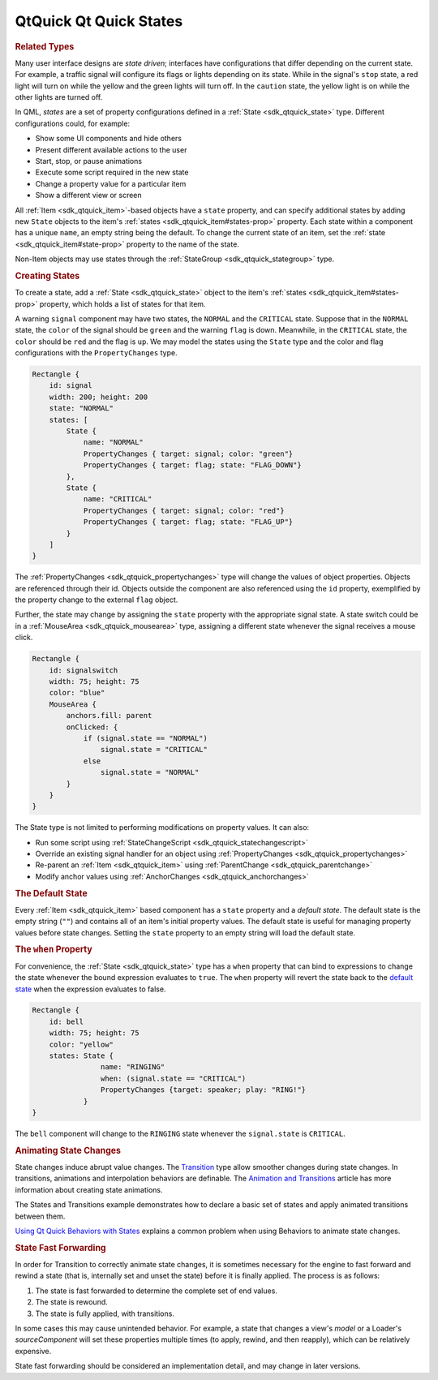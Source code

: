 .. _sdk_qtquick_qt_quick_states:
QtQuick Qt Quick States
=======================



.. rubric:: Related Types
   :name: related-types

Many user interface designs are *state driven*; interfaces have
configurations that differ depending on the current state. For example,
a traffic signal will configure its flags or lights depending on its
state. While in the signal's ``stop`` state, a red light will turn on
while the yellow and the green lights will turn off. In the ``caution``
state, the yellow light is on while the other lights are turned off.

In QML, *states* are a set of property configurations defined in a
:ref:`State <sdk_qtquick_state>` type. Different configurations could, for
example:

-  Show some UI components and hide others
-  Present different available actions to the user
-  Start, stop, or pause animations
-  Execute some script required in the new state
-  Change a property value for a particular item
-  Show a different view or screen

All :ref:`Item <sdk_qtquick_item>`-based objects have a ``state`` property,
and can specify additional states by adding new ``State`` objects to the
item's :ref:`states <sdk_qtquick_item#states-prop>` property. Each state
within a component has a unique ``name``, an empty string being the
default. To change the current state of an item, set the
:ref:`state <sdk_qtquick_item#state-prop>` property to the name of the
state.

Non-Item objects may use states through the
:ref:`StateGroup <sdk_qtquick_stategroup>` type.

.. rubric:: Creating States
   :name: creating-states

To create a state, add a :ref:`State <sdk_qtquick_state>` object to the
item's :ref:`states <sdk_qtquick_item#states-prop>` property, which holds a
list of states for that item.

A warning ``signal`` component may have two states, the ``NORMAL`` and
the ``CRITICAL`` state. Suppose that in the ``NORMAL`` state, the
``color`` of the signal should be ``green`` and the warning ``flag`` is
down. Meanwhile, in the ``CRITICAL`` state, the ``color`` should be
``red`` and the flag is ``up``. We may model the states using the
``State`` type and the color and flag configurations with the
``PropertyChanges`` type.

.. code:: qml

    Rectangle {
        id: signal
        width: 200; height: 200
        state: "NORMAL"
        states: [
            State {
                name: "NORMAL"
                PropertyChanges { target: signal; color: "green"}
                PropertyChanges { target: flag; state: "FLAG_DOWN"}
            },
            State {
                name: "CRITICAL"
                PropertyChanges { target: signal; color: "red"}
                PropertyChanges { target: flag; state: "FLAG_UP"}
            }
        ]
    }

The :ref:`PropertyChanges <sdk_qtquick_propertychanges>` type will change
the values of object properties. Objects are referenced through their
id. Objects outside the component are also referenced using the ``id``
property, exemplified by the property change to the external ``flag``
object.

Further, the state may change by assigning the ``state`` property with
the appropriate signal state. A state switch could be in a
:ref:`MouseArea <sdk_qtquick_mousearea>` type, assigning a different state
whenever the signal receives a mouse click.

.. code:: qml

    Rectangle {
        id: signalswitch
        width: 75; height: 75
        color: "blue"
        MouseArea {
            anchors.fill: parent
            onClicked: {
                if (signal.state == "NORMAL")
                    signal.state = "CRITICAL"
                else
                    signal.state = "NORMAL"
            }
        }
    }

The State type is not limited to performing modifications on property
values. It can also:

-  Run some script using
   :ref:`StateChangeScript <sdk_qtquick_statechangescript>`
-  Override an existing signal handler for an object using
   :ref:`PropertyChanges <sdk_qtquick_propertychanges>`
-  Re-parent an :ref:`Item <sdk_qtquick_item>` using
   :ref:`ParentChange <sdk_qtquick_parentchange>`
-  Modify anchor values using
   :ref:`AnchorChanges <sdk_qtquick_anchorchanges>`

.. rubric:: The Default State
   :name: the-default-state

Every :ref:`Item <sdk_qtquick_item>` based component has a ``state``
property and a *default state*. The default state is the empty string
(``""``) and contains all of an item's initial property values. The
default state is useful for managing property values before state
changes. Setting the ``state`` property to an empty string will load the
default state.

.. rubric:: The ``when`` Property
   :name: the-when-property

For convenience, the :ref:`State <sdk_qtquick_state>` type has a ``when``
property that can bind to expressions to change the state whenever the
bound expression evaluates to ``true``. The ``when`` property will
revert the state back to the `default
state </sdk/apps/qml/QtQuick/qtquick-statesanimations-states/#the-default-state>`_ 
when the expression evaluates to false.

.. code:: qml

    Rectangle {
        id: bell
        width: 75; height: 75
        color: "yellow"
        states: State {
                    name: "RINGING"
                    when: (signal.state == "CRITICAL")
                    PropertyChanges {target: speaker; play: "RING!"}
                }
    }

The ``bell`` component will change to the ``RINGING`` state whenever the
``signal.state`` is ``CRITICAL``.

.. rubric:: Animating State Changes
   :name: animating-state-changes

State changes induce abrupt value changes. The
`Transition </sdk/apps/qml/QtQuick/qmlexampletoggleswitch/#transition>`_ 
type allow smoother changes during state changes. In transitions,
animations and interpolation behaviors are definable. The `Animation and
Transitions </sdk/apps/qml/QtQuick/qtquick-statesanimations-animations/>`_ 
article has more information about creating state animations.

The States and Transitions example demonstrates how to declare a basic
set of states and apply animated transitions between them.

`Using Qt Quick Behaviors with
States </sdk/apps/qml/QtQuick/qtquick-statesanimations-behaviors/>`_ 
explains a common problem when using Behaviors to animate state changes.

.. rubric:: State Fast Forwarding
   :name: state-fast-forwarding

In order for Transition to correctly animate state changes, it is
sometimes necessary for the engine to fast forward and rewind a state
(that is, internally set and unset the state) before it is finally
applied. The process is as follows:

#. The state is fast forwarded to determine the complete set of end
   values.
#. The state is rewound.
#. The state is fully applied, with transitions.

In some cases this may cause unintended behavior. For example, a state
that changes a view's *model* or a Loader's *sourceComponent* will set
these properties multiple times (to apply, rewind, and then reapply),
which can be relatively expensive.

State fast forwarding should be considered an implementation detail, and
may change in later versions.

